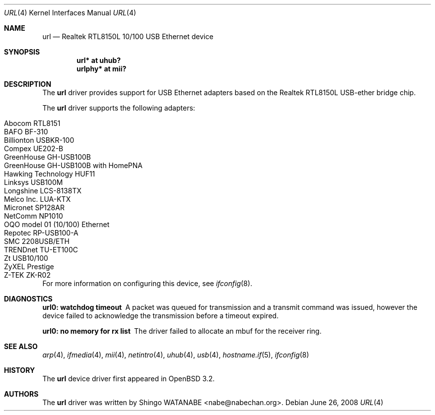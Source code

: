 .\"	$OpenBSD: src/share/man/man4/url.4,v 1.20 2013/06/02 20:23:34 tedu Exp $
.\"	$NetBSD: url.4,v 1.4 2002/04/02 20:45:40 augustss Exp $
.\"
.\" Copyright (c) 2002 The NetBSD Foundation, Inc.
.\" All rights reserved.
.\"
.\" Redistribution and use in source and binary forms, with or without
.\" modification, are permitted provided that the following conditions
.\" are met:
.\" 1. Redistributions of source code must retain the above copyright
.\"    notice, this list of conditions and the following disclaimer.
.\" 2. Redistributions in binary form must reproduce the above copyright
.\"    notice, this list of conditions and the following disclaimer in the
.\"    documentation and/or other materials provided with the distribution.
.\"
.\" THIS SOFTWARE IS PROVIDED BY THE NETBSD FOUNDATION, INC. AND CONTRIBUTORS
.\" ``AS IS'' AND ANY EXPRESS OR IMPLIED WARRANTIES, INCLUDING, BUT NOT LIMITED
.\" TO, THE IMPLIED WARRANTIES OF MERCHANTABILITY AND FITNESS FOR A PARTICULAR
.\" PURPOSE ARE DISCLAIMED.  IN NO EVENT SHALL THE FOUNDATION OR CONTRIBUTORS
.\" BE LIABLE FOR ANY DIRECT, INDIRECT, INCIDENTAL, SPECIAL, EXEMPLARY, OR
.\" CONSEQUENTIAL DAMAGES (INCLUDING, BUT NOT LIMITED TO, PROCUREMENT OF
.\" SUBSTITUTE GOODS OR SERVICES; LOSS OF USE, DATA, OR PROFITS; OR BUSINESS
.\" INTERRUPTION) HOWEVER CAUSED AND ON ANY THEORY OF LIABILITY, WHETHER IN
.\" CONTRACT, STRICT LIABILITY, OR TORT (INCLUDING NEGLIGENCE OR OTHERWISE)
.\" ARISING IN ANY WAY OUT OF THE USE OF THIS SOFTWARE, EVEN IF ADVISED OF THE
.\" POSSIBILITY OF SUCH DAMAGE.
.\"
.Dd $Mdocdate: June 26 2008 $
.Dt URL 4
.Os
.Sh NAME
.Nm url
.Nd Realtek RTL8150L 10/100 USB Ethernet device
.Sh SYNOPSIS
.Cd "url*    at uhub?"
.Cd "urlphy* at mii?"
.Sh DESCRIPTION
The
.Nm
driver provides support for USB
.Tn Ethernet
adapters based on the Realtek RTL8150L USB-ether bridge chip.
.Pp
The
.Nm
driver supports the following adapters:
.Pp
.Bl -tag -width Dv -offset indent -compact
.It Tn Abocom RTL8151
.It Tn BAFO BF-310
.It Tn Billionton USBKR-100
.It Tn Compex UE202-B
.It Tn GreenHouse GH-USB100B
.It Tn GreenHouse GH-USB100B with HomePNA
.It Tn Hawking Technology HUF11
.It Tn Linksys USB100M
.It Tn Longshine LCS-8138TX
.It Tn Melco Inc. LUA-KTX
.It Tn Micronet SP128AR
.It Tn NetComm NP1010
.It Tn OQO model 01 (10/100) Ethernet
.It Tn Repotec RP-USB100-A
.It Tn SMC 2208USB/ETH
.It Tn TRENDnet TU-ET100C
.It Tn Zt USB10/100
.It Tn ZyXEL Prestige
.It Tn Z-TEK ZK-R02
.El
.Pp
For more information on configuring this device, see
.Xr ifconfig 8 .
.Sh DIAGNOSTICS
.Bl -diag
.It "url0: watchdog timeout"
A packet was queued for transmission and a transmit command was
issued, however the device failed to acknowledge the transmission
before a timeout expired.
.It "url0: no memory for rx list"
The driver failed to allocate an mbuf for the receiver ring.
.El
.Sh SEE ALSO
.Xr arp 4 ,
.Xr ifmedia 4 ,
.Xr mii 4 ,
.Xr netintro 4 ,
.Xr uhub 4 ,
.Xr usb 4 ,
.Xr hostname.if 5 ,
.Xr ifconfig 8
.Sh HISTORY
The
.Nm
device driver first appeared in
.Ox 3.2 .
.Sh AUTHORS
The
.Nm
driver was written by
.An Shingo WATANABE Aq nabe@nabechan.org .

